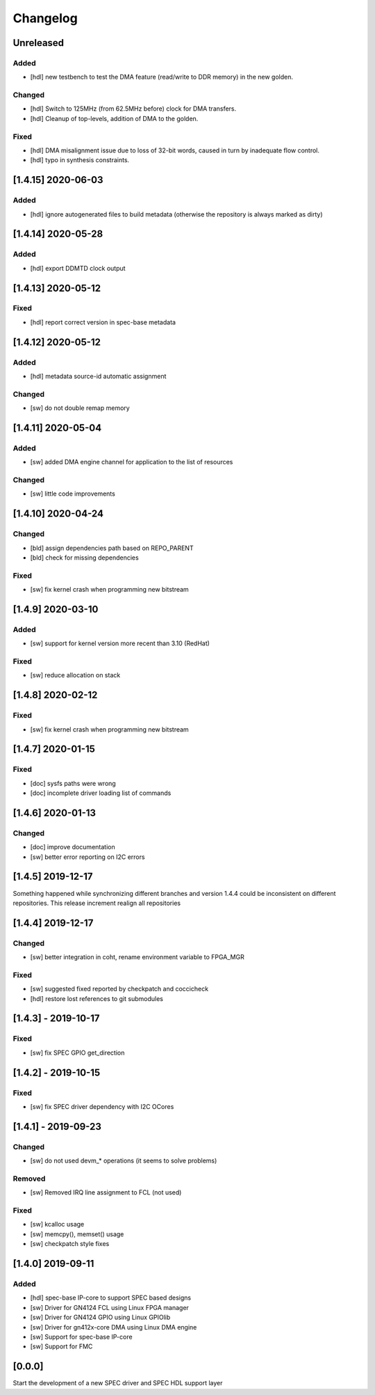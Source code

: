 =========
Changelog
=========

Unreleased
==========
Added
-----
- [hdl] new testbench to test the DMA feature (read/write to DDR memory) in the new golden.

Changed
-------
- [hdl] Switch to 125MHz (from 62.5MHz before) clock for DMA transfers.
- [hdl] Cleanup of top-levels, addition of DMA to the golden.

Fixed
-----
- [hdl] DMA misalignment issue due to loss of 32-bit words, caused in turn by inadequate flow control.
- [hdl] typo in synthesis constraints.

[1.4.15] 2020-06-03
===================
Added
----
- [hdl] ignore autogenerated files to build metadata (otherwise the repository
  is always marked as dirty)

[1.4.14] 2020-05-28
===================
Added
-----
- [hdl] export DDMTD clock output

[1.4.13] 2020-05-12
===================
Fixed
-----
- [hdl] report correct version in spec-base metadata


[1.4.12] 2020-05-12
===================
Added
-----
- [hdl] metadata source-id automatic assignment

Changed
-----
- [sw] do not double remap memory

[1.4.11] 2020-05-04
===================
Added
-----
- [sw] added DMA engine channel for application to the list of resources

Changed
-----
- [sw] little code improvements

[1.4.10] 2020-04-24
===================
Changed
-------
- [bld] assign dependencies path based on REPO_PARENT
- [bld] check for missing dependencies

Fixed
-----
- [sw] fix kernel crash when programming new bitstream

[1.4.9] 2020-03-10
==================
Added
-----
- [sw] support for kernel version more recent than 3.10 (RedHat)

Fixed
-----
- [sw] reduce allocation on stack

[1.4.8] 2020-02-12
==================
Fixed
-----
- [sw] fix kernel crash when programming new bitstream

[1.4.7] 2020-01-15
==================
Fixed
-------
- [doc] sysfs paths were wrong
- [doc] incomplete driver loading list of commands

[1.4.6] 2020-01-13
==================
Changed
-------
- [doc] improve documentation
- [sw] better error reporting on I2C errors

[1.4.5] 2019-12-17
==================
Something happened while synchronizing different branches and version 1.4.4
could be inconsistent on different repositories. This release increment realign
all repositories

[1.4.4] 2019-12-17
==================
Changed
-----
- [sw] better integration in coht, rename environment variable to FPGA_MGR
Fixed
-----
- [sw] suggested fixed reported by checkpatch and coccicheck
- [hdl] restore lost references to git submodules

[1.4.3] - 2019-10-17
====================
Fixed
-----
- [sw] fix SPEC GPIO get_direction

[1.4.2] - 2019-10-15
====================
Fixed
-----
- [sw] fix SPEC driver dependency with I2C OCores

[1.4.1] - 2019-09-23
====================
Changed
-------
- [sw] do not used devm_* operations (it seems to solve problems)
Removed
-------
- [sw] Removed IRQ line assignment to FCL (not used)
Fixed
-----
- [sw] kcalloc usage
- [sw]  memcpy(), memset() usage
- [sw] checkpatch style fixes

[1.4.0] 2019-09-11
==================
Added
-----
- [hdl] spec-base IP-core to support SPEC based designs
- [sw] Driver for GN4124 FCL using Linux FPGA manager
- [sw] Driver for GN4124 GPIO using Linux GPIOlib
- [sw] Driver for gn412x-core DMA using Linux DMA engine
- [sw] Support for spec-base IP-core
- [sw] Support for FMC

[0.0.0]
=======
Start the development of a new SPEC driver and SPEC HDL support layer
